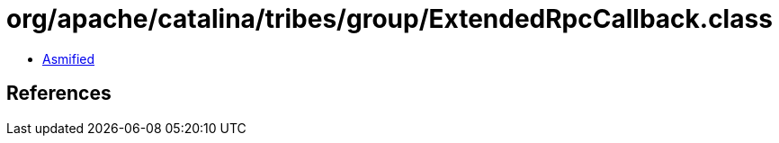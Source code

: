 = org/apache/catalina/tribes/group/ExtendedRpcCallback.class

 - link:ExtendedRpcCallback-asmified.java[Asmified]

== References

